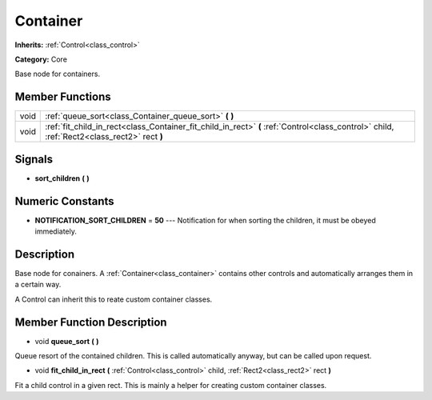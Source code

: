 .. _class_Container:

Container
=========

**Inherits:** :ref:`Control<class_control>`

**Category:** Core

Base node for containers.

Member Functions
----------------

+-------+-----------------------------------------------------------------------------------------------------------------------------------------------+
| void  | :ref:`queue_sort<class_Container_queue_sort>`  **(** **)**                                                                                    |
+-------+-----------------------------------------------------------------------------------------------------------------------------------------------+
| void  | :ref:`fit_child_in_rect<class_Container_fit_child_in_rect>`  **(** :ref:`Control<class_control>` child, :ref:`Rect2<class_rect2>` rect  **)** |
+-------+-----------------------------------------------------------------------------------------------------------------------------------------------+

Signals
-------

-  **sort_children**  **(** **)**

Numeric Constants
-----------------

- **NOTIFICATION_SORT_CHILDREN** = **50** --- Notification for when sorting the children, it must be obeyed immediately.

Description
-----------

Base node for conainers. A :ref:`Container<class_container>` contains other controls and automatically arranges them in a certain way.

A Control can inherit this to reate custom container classes.

Member Function Description
---------------------------

.. _class_Container_queue_sort:

- void  **queue_sort**  **(** **)**

Queue resort of the contained children. This is called automatically anyway, but can be called upon request.

.. _class_Container_fit_child_in_rect:

- void  **fit_child_in_rect**  **(** :ref:`Control<class_control>` child, :ref:`Rect2<class_rect2>` rect  **)**

Fit a child control in a given rect. This is mainly a helper for creating custom container classes.


